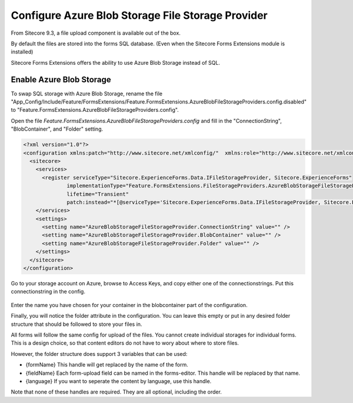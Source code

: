 .. _azureblobstorage:

==================================================
Configure Azure Blob Storage File Storage Provider
==================================================

From Sitecore 9.3, a file upload component is available out of the box.

By default the files are stored into the forms SQL database. (Even when the Sitecore Forms Extensions module is installed)

Sitecore Forms Extensions offers the ability to use Azure Blob Storage instead of SQL.

Enable Azure Blob Storage
=========================

To swap SQL storage with Azure Blob Storage, rename the file "App_Config/Include/Feature/FormsExtensions/Feature.FormsExtensions.AzureBlobFileStorageProviders.config.disabled" to "Feature.FormsExtensions.AzureBlobFileStorageProviders.config".

Open the file *Feature.FormsExtensions.AzureBlobFileStorageProviders.config* and fill in the "ConnectionString", "BlobContainer", and "Folder" setting.

.. code-block:: xml

  <?xml version="1.0"?>
  <configuration xmlns:patch="http://www.sitecore.net/xmlconfig/"  xmlns:role="http://www.sitecore.net/xmlconfig/role/">
    <sitecore>
      <services>
        <register serviceType="Sitecore.ExperienceForms.Data.IFileStorageProvider, Sitecore.ExperienceForms"
                implementationType="Feature.FormsExtensions.FileStorageProviders.AzureBlobStorageFileStorageProvider, Feature.FormsExtensions"
                lifetime="Transient"
                patch:instead="*[@serviceType='Sitecore.ExperienceForms.Data.IFileStorageProvider, Sitecore.ExperienceForms']" />
      </services>
      <settings>
        <setting name="AzureBlobStorageFileStorageProvider.ConnectionString" value="" />
        <setting name="AzureBlobStorageFileStorageProvider.BlobContainer" value="" />
        <setting name="AzureBlobStorageFileStorageProvider.Folder" value="" />
      </settings>
    </sitecore>
  </configuration>

Go to your storage account on Azure, browse to Access Keys, and copy either one of the connectionstrings.
Put this connectionstring in the config.

  .. image: azurestoragekeys.jpg

Enter the name you have chosen for your container in the blobcontainer part of the configuration.

Finally, you will notice the folder attribute in the configuration. 
You can leave this empty or put in any desired folder structure that should be followed to store your files in.

All forms will follow the same config for upload of the files. You cannot create individual storages for individual forms.
This is a design choice, so that content editors do not have to wory about where to store files.

However, the folder structure does support 3 variables that can be used:

- {formName} This handle will get replaced by the name of the form.
- {fieldName} Each form-upload field can be named in the forms-editor. This handle will be replaced by that name.
- {language} If you want to seperate the content by language, use this handle.

Note that none of these handles are required. They are all optional, including the order.